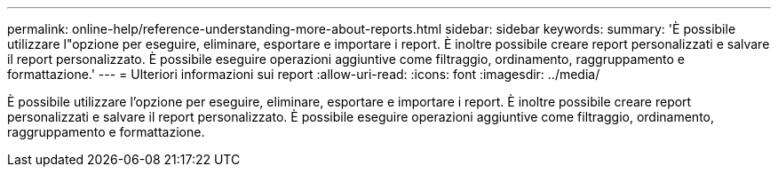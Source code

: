 ---
permalink: online-help/reference-understanding-more-about-reports.html 
sidebar: sidebar 
keywords:  
summary: 'È possibile utilizzare l"opzione per eseguire, eliminare, esportare e importare i report. È inoltre possibile creare report personalizzati e salvare il report personalizzato. È possibile eseguire operazioni aggiuntive come filtraggio, ordinamento, raggruppamento e formattazione.' 
---
= Ulteriori informazioni sui report
:allow-uri-read: 
:icons: font
:imagesdir: ../media/


[role="lead"]
È possibile utilizzare l'opzione per eseguire, eliminare, esportare e importare i report. È inoltre possibile creare report personalizzati e salvare il report personalizzato. È possibile eseguire operazioni aggiuntive come filtraggio, ordinamento, raggruppamento e formattazione.
